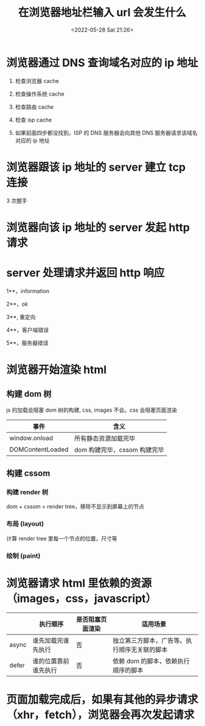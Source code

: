 #+TITLE:  在浏览器地址栏输入 url 会发生什么
#+DATE: <2022-05-28 Sat 21:26>
#+FILETAGS: browser

* 浏览器通过 DNS 查询域名对应的 ip 地址

1. 检查浏览器 cache

2. 检查操作系统 cache

3. 检查路由 cache

4. 检查 isp cache

5. 如果前面四步都没找到，ISP 的 DNS 服务器会向其他 DNS 服务器请求该域名对应的 ip 地址

* 浏览器跟该 ip 地址的 server 建立 tcp 连接

3 次握手

* 浏览器向该 ip 地址的 server 发起 http 请求

* server 处理请求并返回 http 响应

1**，information

2**，ok

3**, 重定向

4**，客户端错误

5**，服务器错误

* 浏览器开始渲染 html

** 构建 dom 树

js 的加载会阻塞 dom 树的构建, css, images 不会。css 会阻塞页面渲染

| 事件             | 含义                         |
|------------------+------------------------------|
| window.onload    | 所有静态资源加载完毕         |
| DOMContentLoaded | dom 构建完毕，cssom 构建完毕 |

** 构建 cssom

*** 构建 render 树

dom + cssom = render tree，移除不显示到屏幕上的节点

*** 布局 (layout)

计算 render tree 里每一个节点的位置，尺寸等

*** 绘制 (paint)

* 浏览器请求 html 里依赖的资源（images，css，javascript）

|       | 执行顺序             | 是否阻塞页面渲染 | 适用场景                                     |
|-------+----------------------+------------------+----------------------------------------------|
| async | 谁先加载完谁先执行   | 否               | 独立第三方脚本，广告等。执行顺序无关联的脚本 |
| defer | 谁的位置靠前谁先执行 | 否               | 依赖 dom 的脚本，依赖执行顺序的脚本          |

*  页面加载完成后，如果有其他的异步请求（xhr，fetch），浏览器会再次发起请求
